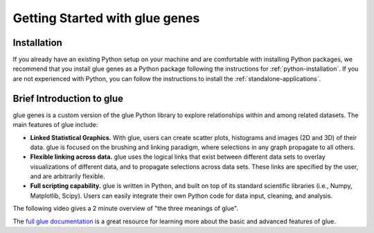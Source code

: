 .. _Getting Started:

Getting Started with glue genes
################################

Installation
================

If you already have an existing Python setup on your machine and are comfortable with
installing Python packages, we recommend that you install glue genes as a Python
package following the instructions for :ref:`python-installation`. If you are not
experienced with Python, you can follow the instructions to install the
:ref:`standalone-applications`.

Brief Introduction to glue
============================

glue genes is a custom version of the glue Python library to explore relationships within and among related datasets.
The main features of glue include:

* **Linked Statistical Graphics.** With glue, users can create scatter plots, histograms and images (2D and 3D) of their data. glue is focused on the brushing and linking paradigm, where selections in any graph propagate to all others.
* **Flexible linking across data.** glue uses the logical links that exist between different data sets to overlay visualizations of different data, and to propagate selections across data sets. These links are specified by the user, and are arbitrarily flexible.
* **Full scripting capability.** glue is written in Python, and built on top of its standard scientific libraries (i.e., Numpy, Matplotlib, Scipy). Users can easily integrate their own Python code for data input, cleaning, and analysis.

The following video gives a 2 minute overview of "the three meanings of glue".

.. raw:: html

   <center>
   <iframe width="560" height="315" src="https://www.youtube.com/embed/SFVnqlHPJ6M" title="YouTube video player" frameborder="0" allow="accelerometer; clipboard-write; encrypted-media; gyroscope; picture-in-picture;" allowfullscreen></iframe>
   </center>

The `full glue documentation <http://docs.glueviz.org/>`_ is a great resource for learning more about the basic and advanced features of glue.
